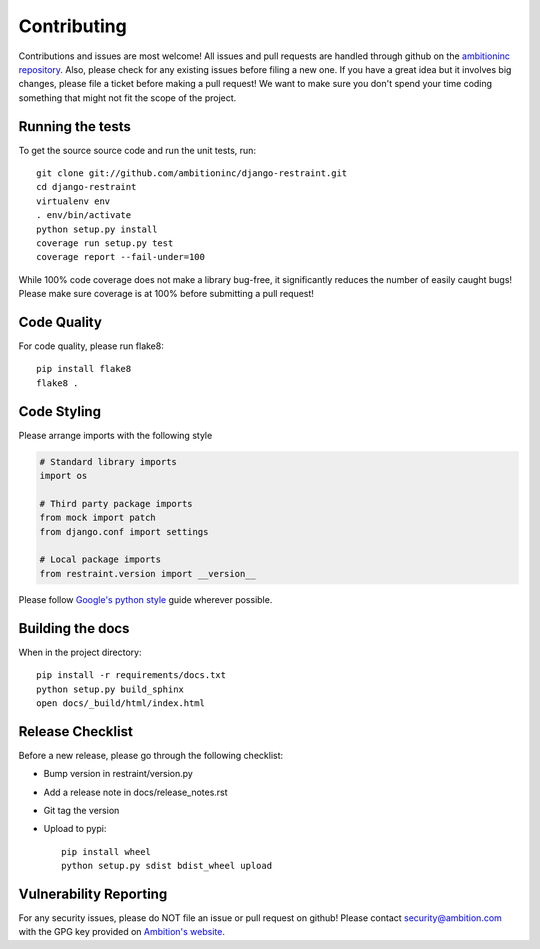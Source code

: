 Contributing
============

Contributions and issues are most welcome! All issues and pull requests are
handled through github on the `ambitioninc repository`_. Also, please check for
any existing issues before filing a new one. If you have a great idea but it
involves big changes, please file a ticket before making a pull request! We
want to make sure you don't spend your time coding something that might not fit
the scope of the project.

.. _ambitioninc repository: https://github.com/ambitioninc/django-restraint/issues

Running the tests
-----------------

To get the source source code and run the unit tests, run::

    git clone git://github.com/ambitioninc/django-restraint.git
    cd django-restraint
    virtualenv env
    . env/bin/activate
    python setup.py install
    coverage run setup.py test
    coverage report --fail-under=100

While 100% code coverage does not make a library bug-free, it significantly
reduces the number of easily caught bugs! Please make sure coverage is at 100%
before submitting a pull request!

Code Quality
------------

For code quality, please run flake8::

    pip install flake8
    flake8 .

Code Styling
------------
Please arrange imports with the following style

.. code-block:: python

    # Standard library imports
    import os

    # Third party package imports
    from mock import patch
    from django.conf import settings

    # Local package imports
    from restraint.version import __version__

Please follow `Google's python style`_ guide wherever possible.

.. _Google's python style: http://google-styleguide.googlecode.com/svn/trunk/pyguide.html

Building the docs
-----------------

When in the project directory::

    pip install -r requirements/docs.txt
    python setup.py build_sphinx
    open docs/_build/html/index.html

Release Checklist
-----------------

Before a new release, please go through the following checklist:

* Bump version in restraint/version.py
* Add a release note in docs/release_notes.rst
* Git tag the version
* Upload to pypi::

    pip install wheel
    python setup.py sdist bdist_wheel upload

Vulnerability Reporting
-----------------------

For any security issues, please do NOT file an issue or pull request on github!
Please contact `security@ambition.com`_ with the GPG key provided on `Ambition's
website`_.

.. _security@ambition.com: mailto:security@ambition.com
.. _Ambition's website: http://ambition.com/security/
